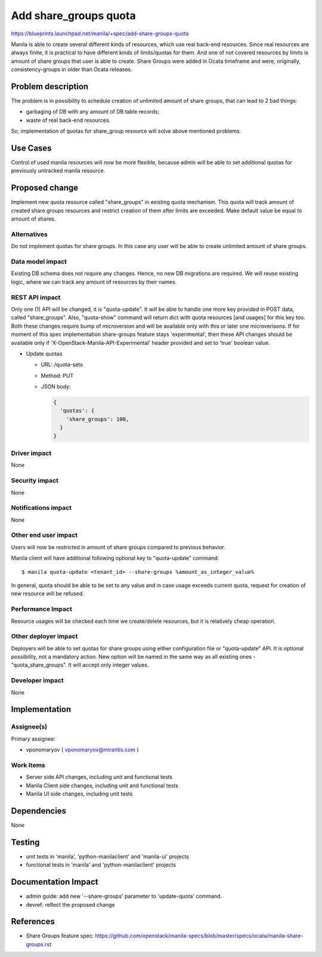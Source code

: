 ..
 This work is licensed under a Creative Commons Attribution 3.0 Unported
 License.

 http://creativecommons.org/licenses/by/3.0/legalcode

======================
Add share_groups quota
======================

https://blueprints.launchpad.net/manila/+spec/add-share-groups-quota

Manila is able to create several different kinds of resources, which use
real back-end resources. Since real resources are always finite, it is
practical to have different kinds of limits/quotas for them.
And one of not covered resources by limits is amount of share groups that
user is able to create. Share Groups were added in Ocata timeframe and
were, originally, consistency-groups in older than Ocata releases.

Problem description
===================

The problem is in possibility to schedule creation of unlimited amount of
share groups, that can lead to 2 bad things:

* garbaging of DB with any amount of DB table records;
* waste of real back-end resources.

So, implementation of quotas for share_group resource will solve above
mentioned problems.

Use Cases
=========

Control of used manila resources will now be more flexible, because admin
will be able to set additional quotas for previously untracked manila resource.

Proposed change
===============

Implement new quota resource called "share_groups" in existing quota mechanism.
This quota will track amount of created share groups resources and restrict
creation of them after limits are exceeded.
Make default value be equal to amount of shares.

Alternatives
------------

Do not implement quotas for share groups. In this case any user will be able
to create unlimited amount of share groups.

Data model impact
-----------------

Existing DB schema does not require any changes. Hence, no new DB migrations
are required. We will reuse existing logic, where we can track any amount of
resources by their names.

REST API impact
---------------

Only one (1) API will be changed, it is "quota-update". It will be able to
handle one more key provided in POST data, called "share_groups".
Also, "quota-show" command will return dict with quota resources [and usages]
for this key too. Both these changes require bump of microversion and will be
available only with this or later one microverisons.
If for moment of this spec implementation share-groups feature
stays 'experimental', then these API changes should be available only if
'X-OpenStack-Manila-API-Experimental' header provided and set to 'true'
boolean value.

* Update quotas

  * URL: /quota-sets
  * Method: PUT
  * JSON body:

    .. code:: json

        {
          'quotas': {
            'share_groups': 100,
          }
        }

Driver impact
-------------

None

Security impact
---------------

None

Notifications impact
--------------------

None

Other end user impact
---------------------

Users will now be restricted in amount of share groups compared to previous
behavior.

Manila client will have additional following optional key to "quota-update"
command::

    $ manila quota-update <tenant_id> --share-groups %amount_as_integer_value%

In general, quota should be able to be set to any value and in case usage
exceeds current quota, request for creation of new resource will be refused.

Performance Impact
------------------

Resource usages will be checked each time we create/delete resources, but
it is relatively cheap operation.

Other deployer impact
---------------------

Deployers will be able to set quotas for share groups using either
configuration file or "quota-update" API. It is optional possibility,
not a mandatory action.
New option will be named in the same way as all
existing ones - "quota_share_groups". It will accept only integer values.

Developer impact
----------------

None

Implementation
==============

Assignee(s)
-----------

Primary assignee:

* vponomaryov ( vponomaryov@mirantis.com )

Work Items
----------

* Server side API changes, including unit and functional tests
* Manila Client side changes, including unit and functional tests
* Manila UI side changes, including unit tests

Dependencies
============

None

Testing
=======

* unit tests in 'manila', 'python-manilaclient' and 'manila-ui' projects
* functional tests in 'manila' and 'python-manilaclient' projects

Documentation Impact
====================

* admin guide: add new '--share-groups' parameter to 'update-quota' command.
* devref: reflect the proposed change

References
==========

* Share Groups feature spec:
  https://github.com/openstack/manila-specs/blob/master/specs/ocata/manila-share-groups.rst

